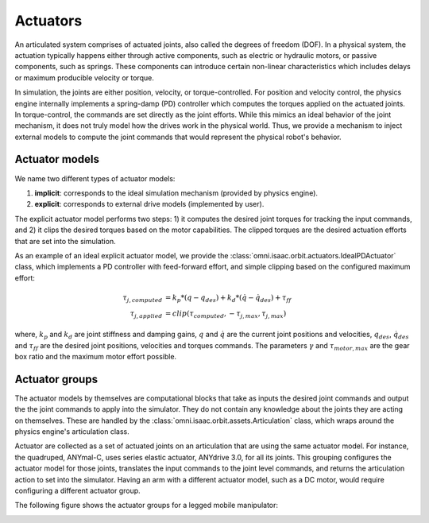 Actuators
=========

An articulated system comprises of actuated joints, also called the degrees of freedom (DOF).
In a physical system, the actuation typically happens either through active components, such as
electric or hydraulic motors, or passive components, such as springs. These components can introduce
certain non-linear characteristics which includes delays or maximum producible velocity or torque.

In simulation, the joints are either position, velocity, or torque-controlled. For position and velocity
control, the physics engine internally implements a spring-damp (PD) controller which computes the torques
applied on the actuated joints. In torque-control, the commands are set directly as the joint efforts.
While this mimics an ideal behavior of the joint mechanism, it does not truly model how the drives work
in the physical world. Thus, we provide a mechanism to inject external models to compute the
joint commands that would represent the physical robot's behavior.

Actuator models
---------------

We name two different types of actuator models:

1. **implicit**: corresponds to the ideal simulation mechanism (provided by physics engine).
2. **explicit**: corresponds to external drive models (implemented by user).

The explicit actuator model performs two steps: 1) it computes the desired joint torques for tracking
the input commands, and 2) it clips the desired torques based on the motor capabilities. The clipped
torques are the desired actuation efforts that are set into the simulation.

As an example of an ideal explicit actuator model, we provide the :class:`omni.isaac.orbit.actuators.IdealPDActuator`
class, which implements a PD controller with feed-forward effort, and simple clipping based on the configured
maximum effort:

.. math::

    \tau_{j, computed} & = k_p * (q - q_{des}) + k_d * (\dot{q} - \dot{q}_{des}) + \tau_{ff} \\
    \tau_{j, applied} & = clip(\tau_{computed}, -\tau_{j, max}, \tau_{j, max})


where, :math:`k_p` and :math:`k_d` are joint stiffness and damping gains, :math:`q` and :math:`\dot{q}`
are the current joint positions and velocities, :math:`q_{des}`, :math:`\dot{q}_{des}` and :math:`\tau_{ff}`
are the desired joint positions, velocities and torques commands. The parameters :math:`\gamma` and
:math:`\tau_{motor, max}`  are the gear box ratio and the maximum motor effort possible.

Actuator groups
---------------

The actuator models by themselves are computational blocks that take as inputs the desired joint commands
and output the the joint commands to apply into the simulator. They do not contain any knowledge about the
joints they are acting on themselves. These are handled by the :class:`omni.isaac.orbit.assets.Articulation`
class, which wraps around the physics engine's articulation class.

Actuator are collected as a set of actuated joints on an articulation that are using the same actuator model.
For instance, the quadruped, ANYmal-C, uses series elastic actuator, ANYdrive 3.0, for all its joints. This
grouping configures the actuator model for those joints, translates the input commands to the joint level
commands, and returns the articulation action to set into the simulator. Having an arm with a different
actuator model, such as a DC motor, would require configuring a different actuator group.

The following figure shows the actuator groups for a legged mobile manipulator:

.. image:: ../_static/actuator_groups.svg
    :width: 600
    :align: center
    :alt: Actuator groups for a legged mobile manipulator

.. seealso::

    We provide implementations for various explicit actuator models. These are detailed in
    `omni.isaac.orbit.actuators <../api/orbit.actuators.html>`_ sub-package.
